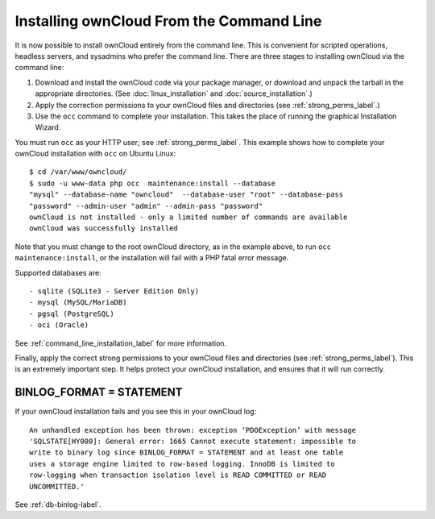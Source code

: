=========================================
Installing ownCloud From the Command Line
=========================================

It is now possible to install ownCloud entirely from the command line. This is 
convenient for scripted operations, headless servers, and sysadmins who prefer 
the command line. There are three stages to installing ownCloud via the command 
line:

1. Download and install the ownCloud code via your package manager, or download 
   and unpack the tarball in the appropriate directories. (See 
   :doc:`linux_installation` and :doc:`source_installation`.)

2. Apply the correction permissions to your ownCloud files and directories (see 
   :ref:`strong_perms_label`.)

3. Use the ``occ`` command to complete your installation. This takes the place 
   of running the graphical Installation Wizard.

You must run ``occ`` as your HTTP user; see :ref:`strong_perms_label`. This 
example shows how to complete your ownCloud installation with ``occ`` on Ubuntu 
Linux::

 $ cd /var/www/owncloud/
 $ sudo -u www-data php occ  maintenance:install --database 
 "mysql" --database-name "owncloud"  --database-user "root" --database-pass 
 "password" --admin-user "admin" --admin-pass "password" 
 ownCloud is not installed - only a limited number of commands are available
 ownCloud was successfully installed
 
Note that you must change to the root ownCloud directory, as in the example 
above, to run ``occ  maintenance:install``, or the installation will fail with 
a PHP fatal error message.

Supported databases are::

 - sqlite (SQLite3 - Server Edition Only)
 - mysql (MySQL/MariaDB)
 - pgsql (PostgreSQL)
 - oci (Oracle)
 
See :ref:`command_line_installation_label` for more information.

Finally, apply the correct strong permissions to your ownCloud files and 
directories (see :ref:`strong_perms_label`). This is an extremely important 
step. It helps protect your ownCloud installation, and ensures that it will run 
correctly.

BINLOG_FORMAT = STATEMENT
-------------------------

If your ownCloud installation fails and you see this in your ownCloud log::

 An unhandled exception has been thrown: exception ‘PDOException’ with message 
 'SQLSTATE[HY000]: General error: 1665 Cannot execute statement: impossible to 
 write to binary log since BINLOG_FORMAT = STATEMENT and at least one table 
 uses a storage engine limited to row-based logging. InnoDB is limited to 
 row-logging when transaction isolation level is READ COMMITTED or READ 
 UNCOMMITTED.'

See :ref:`db-binlog-label`.
